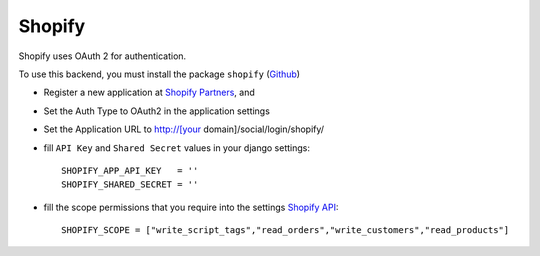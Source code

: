 Shopify
^^^^^^^

Shopify uses OAuth 2 for authentication.

To use this backend, you must install the package ``shopify`` (`Github`_)

- Register a new application at `Shopify Partners`_, and

- Set the Auth Type to OAuth2 in the application settings

- Set the Application URL to http://[your domain]/social/login/shopify/

- fill ``API Key`` and ``Shared Secret`` values in your django settings::

      SHOPIFY_APP_API_KEY   = ''
      SHOPIFY_SHARED_SECRET = ''

- fill the scope permissions that you require into the settings `Shopify API`_::

      SHOPIFY_SCOPE = ["write_script_tags","read_orders","write_customers","read_products"]

.. _Shopify Partners: http://www.shopify.com/partners
.. _Shopify API: http://api.shopify.com/authentication.html#scopes
.. _Github: https://github.com/Shopify/shopify_python_api
